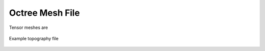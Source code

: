 .. _octreeFile:

Octree Mesh File
================

Tensor meshes are 





.. figure:: images/topo.png
     :align: center
     :width: 700

     Example topography file














